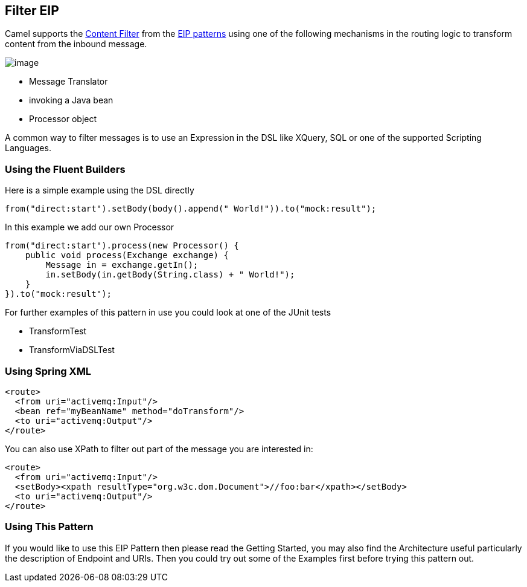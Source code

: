 ## Filter EIP
Camel supports the link:http://www.enterpriseintegrationpatterns.com/ContentFilter.html[Content Filter] from the link:https://camel.apache.org/enterprise-integration-patterns.html[EIP patterns] using one of the following mechanisms in the routing logic to transform content from the inbound message.

image:http://www.enterpriseintegrationpatterns.com/img/ContentFilter.gif[image]

* Message Translator
* invoking a Java bean
* Processor object

A common way to filter messages is to use an Expression in the DSL like XQuery, SQL or one of the supported Scripting Languages.

### Using the Fluent Builders
Here is a simple example using the DSL directly

[source,java]
---------------------
from("direct:start").setBody(body().append(" World!")).to("mock:result");
---------------------

In this example we add our own Processor

[source,java]
---------------------
from("direct:start").process(new Processor() {
    public void process(Exchange exchange) {
        Message in = exchange.getIn();
        in.setBody(in.getBody(String.class) + " World!");
    }
}).to("mock:result");
---------------------

For further examples of this pattern in use you could look at one of the JUnit tests

* TransformTest
* TransformViaDSLTest

### Using Spring XML
[source,xml]
---------------------
<route>
  <from uri="activemq:Input"/>
  <bean ref="myBeanName" method="doTransform"/>
  <to uri="activemq:Output"/>
</route>
---------------------

You can also use XPath to filter out part of the message you are interested in:
[source,xml]
---------------------
<route>
  <from uri="activemq:Input"/>
  <setBody><xpath resultType="org.w3c.dom.Document">//foo:bar</xpath></setBody>
  <to uri="activemq:Output"/>
</route>
---------------------

### Using This Pattern
If you would like to use this EIP Pattern then please read the Getting Started, you may also find the Architecture useful particularly the description of Endpoint and URIs. Then you could try out some of the Examples first before trying this pattern out.